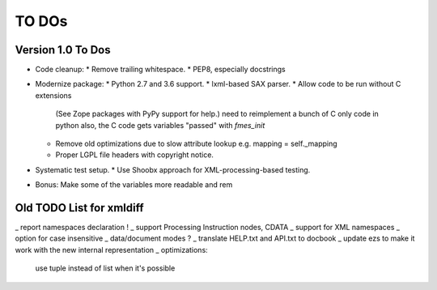 TO DOs
======

Version 1.0 To Dos
------------------

- Code cleanup:
  * Remove trailing whitespace.
  * PEP8, especially docstrings

- Modernize package:
  * Python 2.7 and 3.6 support.
  * lxml-based SAX parser.
  * Allow code to be run without C extensions
    (See Zope packages with PyPy support for help.)
    need to reimplement a bunch of C only code in python
    also, the C code gets variables "passed" with `fmes_init`
  * Remove old optimizations due to slow attribute lookup
    e.g. mapping = self._mapping
  * Proper LGPL file headers with copyright notice.

- Systematic test setup.
  * Use Shoobx approach for XML-processing-based testing.

- Bonus: Make some of the variables more readable and rem


Old TODO List for xmldiff
-------------------------

_ report namespaces declaration !
_ support Processing Instruction nodes, CDATA
_ support for XML namespaces
_ option for case insensitive
_ data/document modes ?
_ translate HELP.txt and API.txt to docbook
_ update ezs to make it work with the new internal representation
_ optimizations:
  use tuple instead of list when it's possible
